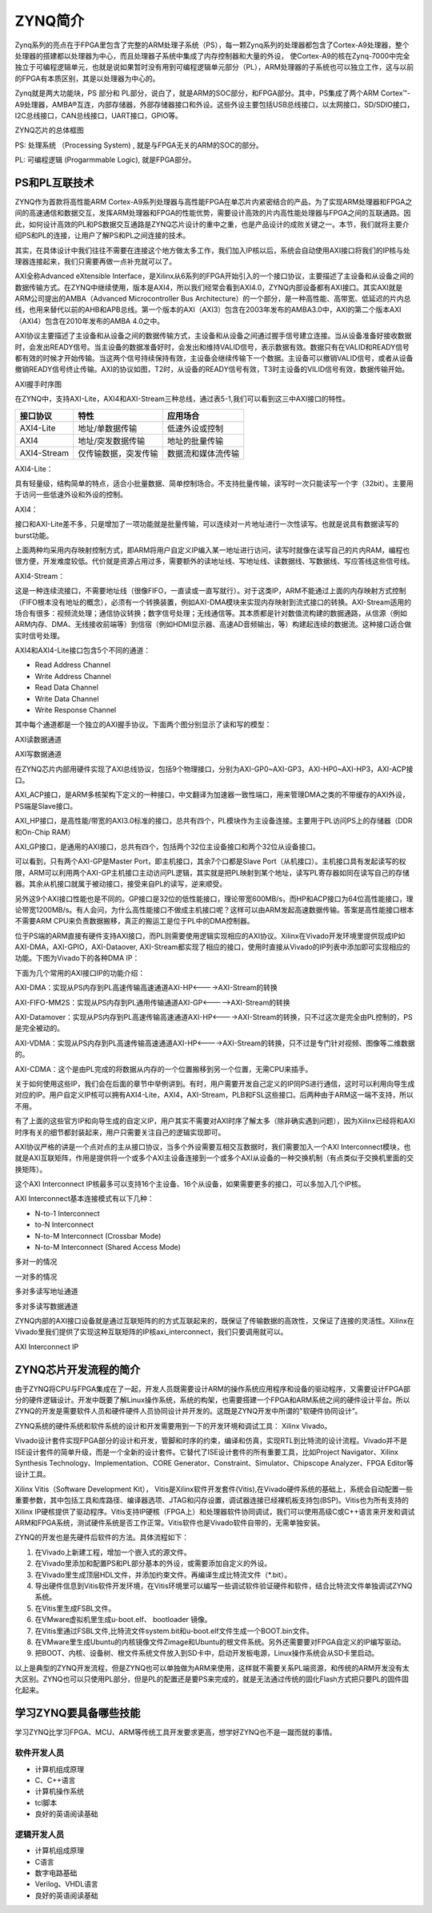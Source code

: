 ZYNQ简介
==========

Zynq系列的亮点在于FPGA里包含了完整的ARM处理子系统（PS），每一颗Zynq系列的处理器都包含了Cortex-A9处理器，整个处理器的搭建都以处理器为中心，而且处理器子系统中集成了内存控制器和大量的外设，
使Cortex-A9的核在Zynq-7000中完全独立于可编程逻辑单元，也就是说如果暂时没有用到可编程逻辑单元部分（PL），ARM处理器的子系统也可以独立工作，这与以前的FPGA有本质区别，其是以处理器为中心的。

Zynq就是两大功能块，PS 部分和 PL部分，说白了，就是ARM的SOC部分，和FPGA部分。其中，PS集成了两个ARM
Cortex™-A9处理器，AMBA®互连，内部存储器，外部存储器接口和外设。这些外设主要包括USB总线接口，以太网接口，SD/SDIO接口，I2C总线接口，CAN总线接口，UART接口，GPIO等。

.. image:: images/02_media/image1.png
      
ZYNQ芯片的总体框图

PS: 处理系统 （Processing System) , 就是与FPGA无关的ARM的SOC的部分。

PL: 可编程逻辑 (Progarmmable Logic), 就是FPGA部分。

PS和PL互联技术 
---------------

ZYNQ作为首款将高性能ARM
Cortex-A9系列处理器与高性能FPGA在单芯片内紧密结合的产品，为了实现ARM处理器和FPGA之间的高速通信和数据交互，发挥ARM处理器和FPGA的性能优势，需要设计高效的片内高性能处理器与FPGA之间的互联通路。因此，如何设计高效的PL和PS数据交互通路是ZYNQ芯片设计的重中之重，也是产品设计的成败关键之一。本节，我们就将主要介绍PS和PL的连接，让用户了解PS和PL之间连接的技术。

其实，在具体设计中我们往往不需要在连接这个地方做太多工作，我们加入IP核以后，系统会自动使用AXI接口将我们的IP核与处理器连接起来，我们只需要再做一点补充就可以了。

AXI全称Advanced eXtensible Interface，是Xilinx从6系列的FPGA开始引入的一个接口协议，主要描述了主设备和从设备之间的数据传输方式。在ZYNQ中继续使用，版本是AXI4，所以我们经常会看到AXI4.0，ZYNQ内部设备都有AXI接口。其实AXI就是ARM公司提出的AMBA（Advanced Microcontroller Bus
Architecture）的一个部分，是一种高性能、高带宽、低延迟的片内总线，也用来替代以前的AHB和APB总线。第一个版本的AXI（AXI3）包含在2003年发布的AMBA3.0中，AXI的第二个版本AXI（AXI4）包含在2010年发布的AMBA 4.0之中。

AXI协议主要描述了主设备和从设备之间的数据传输方式，主设备和从设备之间通过握手信号建立连接。当从设备准备好接收数据时，会发出READY信号。当主设备的数据准备好时，会发出和维持VALID信号，表示数据有效。数据只有在VALID和READY信号都有效的时候才开始传输。当这两个信号持续保持有效，主设备会继续传输下一个数据。主设备可以撤销VALID信号，或者从设备撤销READY信号终止传输。AXI的协议如图，T2时，从设备的READY信号有效，T3时主设备的VILID信号有效，数据传输开始。

.. image:: images/02_media/image2.png
      
AXI握手时序图

在ZYNQ中，支持AXI-Lite，AXI4和AXI-Stream三种总线，通过表5-1,我们可以看到这三中AXI接口的特性。

+----------------------+----------------------+------------------------+
| 接口协议             | 特性                 | 应用场合               |
+======================+======================+========================+
| AXI4-Lite            | 地址/单数据传输      | 低速外设或控制         |
+----------------------+----------------------+------------------------+
| AXI4                 | 地址/突发数据传输    | 地址的批量传输         |
+----------------------+----------------------+------------------------+
| AXI4-Stream          | 仅传输数据，突发传输 | 数据流和媒体流传输     |
+----------------------+----------------------+------------------------+

AXI4-Lite：

具有轻量级，结构简单的特点，适合小批量数据、简单控制场合。不支持批量传输，读写时一次只能读写一个字（32bit）。主要用于访问一些低速外设和外设的控制。

AXI4：

接口和AXI-Lite差不多，只是增加了一项功能就是批量传输，可以连续对一片地址进行一次性读写。也就是说具有数据读写的burst功能。

上面两种均采用内存映射控制方式，即ARM将用户自定义IP编入某一地址进行访问，读写时就像在读写自己的片内RAM，编程也很方便，开发难度较低。代价就是资源占用过多，需要额外的读地址线、写地址线、读数据线、写数据线、写应答线这些信号线。

AXI4-Stream：

这是一种连续流接口，不需要地址线（很像FIFO，一直读或一直写就行）。对于这类IP，ARM不能通过上面的内存映射方式控制（FIFO根本没有地址的概念），必须有一个转换装置，例如AXI-DMA模块来实现内存映射到流式接口的转换。AXI-Stream适用的场合有很多：视频流处理；通信协议转换；数字信号处理；无线通信等。其本质都是针对数值流构建的数据通路，从信源（例如ARM内存、DMA、无线接收前端等）到信宿（例如HDMI显示器、高速AD音频输出，等）构建起连续的数据流。这种接口适合做实时信号处理。

AXI4和AXI4-Lite接口包含5个不同的通道：

-  Read Address Channel

-  Write Address Channel

-  Read Data Channel

-  Write Data Channel

-  Write Response Channel

其中每个通道都是一个独立的AXI握手协议。下面两个图分别显示了读和写的模型：

.. image:: images/02_media/image3.png
      
AXI读数据通道

.. image:: images/02_media/image4.png
      
AXI写数据通道

在ZYNQ芯片内部用硬件实现了AXI总线协议，包括9个物理接口，分别为AXI-GP0~AXI-GP3，AXI-HP0~AXI-HP3，AXI-ACP接口。

AXI_ACP接口，是ARM多核架构下定义的一种接口，中文翻译为加速器一致性端口，用来管理DMA之类的不带缓存的AXI外设，PS端是Slave接口。

AXI_HP接口，是高性能/带宽的AXI3.0标准的接口，总共有四个，PL模块作为主设备连接。主要用于PL访问PS上的存储器（DDR和On-Chip RAM）

AXI_GP接口，是通用的AXI接口，总共有四个，包括两个32位主设备接口和两个32位从设备接口。

.. image:: images/02_media/image5.png
      
可以看到，只有两个AXI-GP是Master Port，即主机接口，其余7个口都是Slave
Port（从机接口）。主机接口具有发起读写的权限，ARM可以利用两个AXI-GP主机接口主动访问PL逻辑，其实就是把PL映射到某个地址，读写PL寄存器如同在读写自己的存储器。其余从机接口就属于被动接口，接受来自PL的读写，逆来顺受。

另外这9个AXI接口性能也是不同的。GP接口是32位的低性能接口，理论带宽600MB/s，而HP和ACP接口为64位高性能接口，理论带宽1200MB/s。有人会问，为什么高性能接口不做成主机接口呢？这样可以由ARM发起高速数据传输。答案是高性能接口根本不需要ARM
CPU来负责数据搬移，真正的搬运工是位于PL中的DMA控制器。

位于PS端的ARM直接有硬件支持AXI接口，而PL则需要使用逻辑实现相应的AXI协议。Xilinx在Vivado开发环境里提供现成IP如AXI-DMA，AXI-GPIO，AXI-Dataover,
AXI-Stream都实现了相应的接口，使用时直接从Vivado的IP列表中添加即可实现相应的功能。下图为Vivado下的各种DMA IP：

.. image:: images/02_media/image6.png
      
下面为几个常用的AXI接口IP的功能介绍：

AXI-DMA：实现从PS内存到PL高速传输高速通道AXI-HP<---->AXI-Stream的转换

AXI-FIFO-MM2S：实现从PS内存到PL通用传输通道AXI-GP<----->AXI-Stream的转换

AXI-Datamover：实现从PS内存到PL高速传输高速通道AXI-HP<---->AXI-Stream的转换，只不过这次是完全由PL控制的，PS是完全被动的。

AXI-VDMA：实现从PS内存到PL高速传输高速通道AXI-HP<---->AXI-Stream的转换，只不过是专门针对视频、图像等二维数据的。

AXI-CDMA：这个是由PL完成的将数据从内存的一个位置搬移到另一个位置，无需CPU来插手。

关于如何使用这些IP，我们会在后面的章节中举例讲到。有时，用户需要开发自己定义的IP同PS进行通信，这时可以利用向导生成对应的IP。用户自定义IP核可以拥有AXI4-Lite，AXI4，AXI-Stream，PLB和FSL这些接口。后两种由于ARM这一端不支持，所以不用。

有了上面的这些官方IP和向导生成的自定义IP，用户其实不需要对AXI时序了解太多（除非确实遇到问题），因为Xilinx已经将和AXI时序有关的细节都封装起来，用户只需要关注自己的逻辑实现即可。

AXI协议严格的讲是一个点对点的主从接口协议，当多个外设需要互相交互数据时，我们需要加入一个AXI Interconnect模块，也就是AXI互联矩阵，作用是提供将一个或多个AXI主设备连接到一个或多个AXI从设备的一种交换机制（有点类似于交换机里面的交换矩阵）。

这个AXI Interconnect IP核最多可以支持16个主设备、16个从设备，如果需要更多的接口，可以多加入几个IP核。

AXI Interconnect基本连接模式有以下几种：

-  N-to-1 Interconnect

-  to-N Interconnect

-  N-to-M Interconnect (Crossbar Mode)

-  N-to-M Interconnect (Shared Access Mode)

.. image:: images/02_media/image7.png
      
多对一的情况

.. image:: images/02_media/image8.png
      
一对多的情况

.. image:: images/02_media/image9.png
      
多对多读写地址通道

.. image:: images/02_media/image10.png
      
多对多读写数据通道

ZYNQ内部的AXI接口设备就是通过互联矩阵的的方式互联起来的，既保证了传输数据的高效性，又保证了连接的灵活性。Xilinx在Vivado里我们提供了实现这种互联矩阵的IP核axi_interconnect，我们只要调用就可以。

.. image:: images/02_media/image11.png
      
AXI Interconnect IP

ZYNQ芯片开发流程的简介
----------------------

由于ZYNQ将CPU与FPGA集成在了一起，开发人员既需要设计ARM的操作系统应用程序和设备的驱动程序，又需要设计FPGA部分的硬件逻辑设计。开发中既要了解Linux操作系统，系统的构架，也需要搭建一个FPGA和ARM系统之间的硬件设计平台。所以ZYNQ的开发是需要软件人员和硬件硬件人员协同设计并开发的。这既是ZYNQ开发中所谓的"软硬件协同设计”。

ZYNQ系统的硬件系统和软件系统的设计和开发需要用到一下的开发环境和调试工具：
Xilinx Vivado。

Vivado设计套件实现FPGA部分的设计和开发，管脚和时序的约束，编译和仿真，实现RTL到比特流的设计流程。Vivado并不是ISE设计套件的简单升级，而是一个全新的设计套件。它替代了ISE设计套件的所有重要工具，比如Project
Navigator、Xilinx Synthesis Technology、Implementation、CORE
Generator、Constraint、Simulator、Chipscope Analyzer、FPGA
Editor等设计工具。

Xilinx Vitis（Software Development Kit），
Vitis是Xilinx软件开发套件(Vitis),在Vivado硬件系统的基础上，系统会自动配置一些重要参数，其中包括工具和库路径、编译器选项、JTAG和闪存设置，调试器连接已经裸机板支持包(BSP)。Vitis也为所有支持的Xilinx
IP硬核提供了驱动程序。Vitis支持IP硬核（FPGA上）和处理器软件协同调试，我们可以使用高级C或C++语言来开发和调试ARM和FPGA系统，测试硬件系统是否工作正常。Vitis软件也是Vivado软件自带的，无需单独安装。

ZYNQ的开发也是先硬件后软件的方法。具体流程如下：

1) 在Vivado上新建工程，增加一个嵌入式的源文件。

2) 在Vivado里添加和配置PS和PL部分基本的外设，或需要添加自定义的外设。

3) 在Vivado里生成顶层HDL文件，并添加约束文件。再编译生成比特流文件（\*.bit）。

4) 导出硬件信息到Vitis软件开发环境，在Vitis环境里可以编写一些调试软件验证硬件和软件，结合比特流文件单独调试ZYNQ系统。

5) 在Vitis里生成FSBL文件。

6) 在VMware虚拟机里生成u-boot.elf、 bootloader 镜像。

7) 在Vitis里通过FSBL文件,比特流文件system.bit和u-boot.elf文件生成一个BOOT.bin文件。

8) 在VMware里生成Ubuntu的内核镜像文件Zimage和Ubuntu的根文件系统。另外还需要要对FPGA自定义的IP编写驱动。

9) 把BOOT、内核、设备树、根文件系统文件放入到SD卡中，启动开发板电源，Linux操作系统会从SD卡里启动。

以上是典型的ZYNQ开发流程，但是ZYNQ也可以单独做为ARM来使用，这样就不需要关系PL端资源，和传统的ARM开发没有太大区别。ZYNQ也可以只使用PL部分，但是PL的配置还是要PS来完成的，就是无法通过传统的固化Flash方式把只要PL的固件固化起来。

学习ZYNQ要具备哪些技能
----------------------

学习ZYNQ比学习FPGA、MCU、ARM等传统工具开发要求更高，想学好ZYNQ也不是一蹴而就的事情。

软件开发人员
~~~~~~~~~~~~

-  计算机组成原理

-  C、C++语言

-  计算机操作系统

-  tcl脚本

-  良好的英语阅读基础

逻辑开发人员
~~~~~~~~~~~~

-  计算机组成原理

-  C语言

-  数字电路基础

-  Verilog、VHDL语言

-  良好的英语阅读基础
